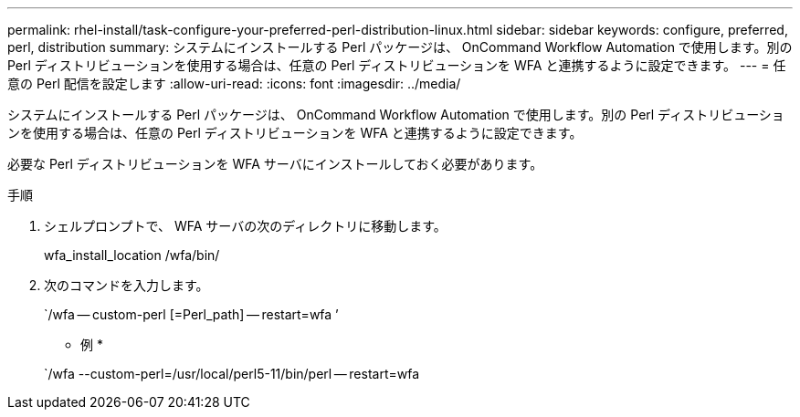 ---
permalink: rhel-install/task-configure-your-preferred-perl-distribution-linux.html 
sidebar: sidebar 
keywords: configure, preferred, perl, distribution 
summary: システムにインストールする Perl パッケージは、 OnCommand Workflow Automation で使用します。別の Perl ディストリビューションを使用する場合は、任意の Perl ディストリビューションを WFA と連携するように設定できます。 
---
= 任意の Perl 配信を設定します
:allow-uri-read: 
:icons: font
:imagesdir: ../media/


[role="lead"]
システムにインストールする Perl パッケージは、 OnCommand Workflow Automation で使用します。別の Perl ディストリビューションを使用する場合は、任意の Perl ディストリビューションを WFA と連携するように設定できます。

必要な Perl ディストリビューションを WFA サーバにインストールしておく必要があります。

.手順
. シェルプロンプトで、 WFA サーバの次のディレクトリに移動します。
+
wfa_install_location /wfa/bin/

. 次のコマンドを入力します。
+
`/wfa -- custom-perl [=Perl_path] -- restart=wfa ’

+
* 例 *

+
`/wfa --custom-perl=/usr/local/perl5-11/bin/perl -- restart=wfa


